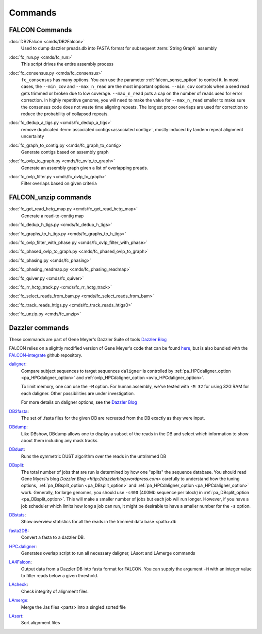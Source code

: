 .. _commands:

Commands
========

FALCON Commands
---------------

.. _DB2dalcon:

:doc:`DB2Falcon <cmds/DB2Falcon>`
    Used to dump dazzler preads.db into FASTA format for subsequent :term:`String Graph` assembly

.. _fc_run.py:

:doc:`fc_run.py <cmds/fc_run>`
    This script drives the entire assembly process

.. _fc_consensus.py:

:doc:`fc_consensus.py <cmds/fc_consensus>`
    ``fc_consensus`` has many options. You can use the parameter :ref:`falcon_sense_option` to control it.
    In most cases, the ``--min_cov`` and ``--max_n_read`` are the most important options. ``--min_cov`` controls
    when a seed read gets trimmed or broken due to low coverage. ``--max_n_read`` puts a cap on the number of reads
    used for error correction. In highly repetitive genome, you will need to make the value for ``--max_n_read``
    smaller to make sure the consensus code does not waste time aligning repeats. The longest proper overlaps are used
    for correction to reduce the probability of collapsed repeats.

.. _fc_dedup_a_tigs.py:

:doc:`fc_dedup_a_tigs.py <cmds/fc_dedup_a_tigs>`
    remove duplicated :term:`associated contigs<associated contig>`, mostly induced by tandem repeat alignment
    uncertainty

.. _fc_graph_to_contig.py:

:doc:`fc_graph_to_contig.py <cmds/fc_graph_to_contig>`
    Generate contigs based on assembly graph

.. _fc_ovlp_to_graph.py:

:doc:`fc_ovlp_to_graph.py <cmds/fc_ovlp_to_graph>`
    Generate an assembly graph given a list of overlapping preads.

.. _fc_ovlp_filter.py:

:doc:`fc_ovlp_filter.py <cmds/fc_ovlp_to_graph>`
    Filter overlaps based on given criteria

FALCON_unzip commands
---------------------

:doc:`fc_get_read_hctg_map.py <cmds/fc_get_read_hctg_map>`
    Generate a read-to-contig map

.. _fc_dedup_h_tigs.py:

:doc:`fc_dedup_h_tigs.py <cmds/fc_dedup_h_tigs>`

.. _fc_graphs_to_h_tigs.py:

:doc:`fc_graphs_to_h_tigs.py <cmds/fc_graphs_to_h_tigs>`

.. _fc_ovlp_filter_with_phase.py:

:doc:`fc_ovlp_filter_with_phase.py <cmds/fc_ovlp_filter_with_phase>`

.. _fc_phased_ovlp_to_graph.py:

:doc:`fc_phased_ovlp_to_graph.py <cmds/fc_phased_ovlp_to_graph>`

.. _fc_phasing.py:

:doc:`fc_phasing.py <cmds/fc_phasing>`

.. _fc_phasing_readmap.py:

:doc:`fc_phasing_readmap.py <cmds/fc_phasing_readmap>`

.. _fc_quiver.py:

:doc:`fc_quiver.py <cmds/fc_quiver>`

.. _fc_rr_hctg_track.py:

:doc:`fc_rr_hctg_track.py <cmds/fc_rr_hctg_track>`

.. _fc_select_reads_from_bam.py:

:doc:`fc_select_reads_from_bam.py <cmds/fc_select_reads_from_bam>`

.. _fc_track_reads_htigs.py:

:doc:`fc_track_reads_htigs.py <cmds/fc_track_reads_htigs0>`

.. _fc_unzip.py:

:doc:`fc_unzip.py <cmds/fc_unzip>`

Dazzler commands
----------------

These commands are part of Gene Meyer's Dazzler Suite of tools `Dazzler Blog <http://dazzlerblog.wordpress.com>`_

FALCON relies on a slightly modified version of Gene Meyer's code that can be found
`here <https://github.com/cschin/DALIGNER>`_, but is also bundled with the
`FALCON-integrate <https://github.com/PacificBiosciences/FALCON-integrate.git>`_ github repository.


`daligner <https://dazzlerblog.wordpress.com/command-guides/daligner-command-reference-guide>`_:
    Compare subject sequences to target sequences
    ``daligner`` is controlled by :ref:`pa_HPCdaligner_option <pa_HPCdaligner_option>` and
    :ref:`ovlp_HPCdaligner_option <ovlp_HPCdaligner_option>`.

    To limit memory, one can use the ``-M`` option. For human assembly, we've tested with ``-M 32`` for using 32G RAM for
    each daligner. Other possibilities are under investigation.

    For more details on daligner options, see the `Dazzler Blog <http://dazzlerblog.wordpress.com>`_

`DB2fasta <https://dazzlerblog.wordpress.com/command-guides/dazz_db-command-guide>`_:
    The set of .fasta files for the given DB are recreated from the DB exactly as they were input.

`DBdump <https://dazzlerblog.wordpress.com/command-guides/dazz_db-command-guide>`_:
    Like DBshow, DBdump allows one to display a subset of the reads in the DB and select which information to show
    about them including any mask tracks.

`DBdust <https://dazzlerblog.wordpress.com/command-guides/dazz_db-command-guide>`_:
    Runs the symmetric DUST algorithm over the reads in the untrimmed DB

`DBsplit <https://dazzlerblog.wordpress.com/command-guides/dazz_db-command-guide>`_:
    The total number of jobs that are run is determined by how one "splits" the sequence database. You should read
    Gene Myers's blog `Dazzler Blog <http://dazzlerblog.wordpress.com>` carefully to understand how the tuning options,
    :ref:`pa_DBsplit_option <pa_DBsplit_option>` and :ref:`pa_HPCdaligner_option <pa_HPCdaligner_option>` work. Generally, for large genomes, you should use
    ``-s400`` (400Mb sequence per block) in :ref:`pa_DBsplit_option <pa_DBsplit_option>`. This will make a smaller number of jobs but each
    job will run longer. However, if you have a job scheduler which limits how long a job can run, it might be
    desirable to have a smaller number for the ``-s`` option.

`DBstats <https://dazzlerblog.wordpress.com/command-guides/dazz_db-command-guide>`_:
    Show overview statistics for all the reads in the trimmed data base <path>.db

`fasta2DB <https://dazzlerblog.wordpress.com/command-guides/dazz_db-command-guide>`_:
    Convert a fasta to a dazzler DB.

`HPC.daligner <https://dazzlerblog.wordpress.com/command-guides/daligner-command-reference-guide>`_:
    Generates overlap script to run all necessary daligner, LAsort and LAmerge commands

`LA4Falcon <cmds/LA4Falcon>`_:
    Output data from a Dazzler DB into fasta format for FALCON. You can supply the argument ``-H`` with an integer value
    to filter reads below a given threshold.

`LAcheck <https://dazzlerblog.wordpress.com/command-guides/daligner-command-reference-guide>`_:
    Check integrity of alignment files.

`LAmerge <https://dazzlerblog.wordpress.com/command-guides/daligner-command-reference-guide>`_:
    Merge the .las files <parts> into a singled sorted file

`LAsort <https://dazzlerblog.wordpress.com/command-guides/daligner-command-reference-guide>`_:
    Sort alignment files
